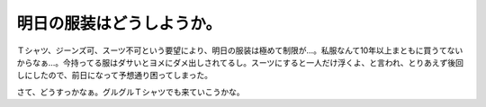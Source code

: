 明日の服装はどうしようか。
==========================

Ｔシャツ、ジーンズ可、スーツ不可という要望により、明日の服装は極めて制限が…。私服なんて10年以上まともに買うてないからなぁ…。今持ってる服はダサいとヨメにダメ出しされてるし。スーツにすると一人だけ浮くよ、と言われ、とりあえず後回しにしたので、前日になって予想通り困ってしまった。

さて、どうすっかなぁ。グルグルＴシャツでも来ていこうかな。






.. author:: default
.. categories:: life
.. tags::
.. comments::
